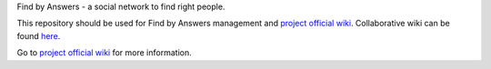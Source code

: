 Find by Answers - a social network to find right people.

This repository should be used for Find by Answers management and `project official wiki <https://github.com/findbyanswers/findbyanswers_management/wiki>`_. Collaborative wiki can be found `here <https://github.com/findbyanswers/findbyanswers_wiki/wiki>`_.

Go to `project official wiki <https://github.com/findbyanswers/findbyanswers_management/wiki>`_ for more information.
